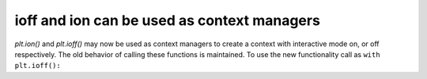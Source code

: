ioff and ion can be used as context managers
~~~~~~~~~~~~~~~~~~~~~~~~~~~~~~~~~~~~~~~~~~~~

`plt.ion()` and `plt.ioff()` may now be used as context managers to create
a context with interactive mode on, or off respectively. The old behavior of
calling these functions is maintained. To use the new functionality
call as ``with plt.ioff():``
